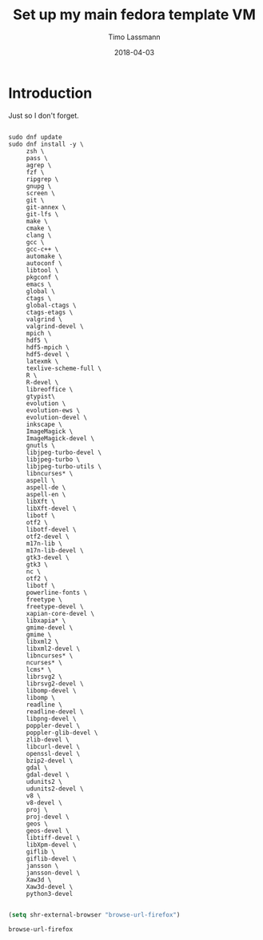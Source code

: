 #+TITLE:  Set up my main fedora template VM
#+AUTHOR: Timo Lassmann
#+EMAIL:  timo.lassmann@telethonkids.org.au
#+DATE:   2018-04-03
#+LATEX_CLASS: report
#+OPTIONS:  toc:nil
#+OPTIONS: H:4
#+LATEX_CMD: xelatex

* Introduction
  Just so I don't forget.

  #+BEGIN_SRC shell :tangle setup_fedora.sh :shebang #!/bin/bash :exports code :results none

    sudo dnf update
    sudo dnf install -y \
         zsh \
         pass \
         agrep \
         fzf \
         ripgrep \
         gnupg \
         screen \
         git \
         git-annex \
         git-lfs \
         make \
         cmake \
         clang \
         gcc \
         gcc-c++ \
         automake \
         autoconf \
         libtool \
         pkgconf \
         emacs \
         global \
         ctags \
         global-ctags \
         ctags-etags \
         valgrind \
         valgrind-devel \
         mpich \
         hdf5 \
         hdf5-mpich \
         hdf5-devel \
         latexmk \
         texlive-scheme-full \
         R \
         R-devel \
         libreoffice \
         gtypist\
         evolution \
         evolution-ews \
         evolution-devel \
         inkscape \
         ImageMagick \
         ImageMagick-devel \
         gnutls \
         libjpeg-turbo-devel \
         libjpeg-turbo \
         libjpeg-turbo-utils \
         libncurses* \
         aspell \
         aspell-de \
         aspell-en \
         libXft \
         libXft-devel \
         libotf \
         otf2 \
         libotf-devel \
         otf2-devel \
         m17n-lib \
         m17n-lib-devel \
         gtk3-devel \
         gtk3 \
         nc \
         otf2 \
         libotf \
         powerline-fonts \
         freetype \
         freetype-devel \
         xapian-core-devel \
         libxapia* \
         gmime-devel \
         gmime \
         libxml2 \
         libxml2-devel \
         libncurses* \
         ncurses* \
         lcms* \
         librsvg2 \
         librsvg2-devel \
         libomp-devel \
         libomp \
         readline \
         readline-devel \
         libpng-devel \
         poppler-devel \
         poppler-glib-devel \
         zlib-devel \
         libcurl-devel \
         openssl-devel \
         bzip2-devel \
         gdal \
         gdal-devel \
         udunits2 \
         udunits2-devel \
         v8 \
         v8-devel \
         proj \
         proj-devel \
         geos \
         geos-devel \
         libtiff-devel \
         libXpm-devel \
         giflib \
         giflib-devel \
         jansson \
         jansson-devel \
         Xaw3d \
         Xaw3d-devel \
         python3-devel 

  #+END_SRC


  #+BEGIN_SRC emacs-lisp
    (setq shr-external-browser "browse-url-firefox")
  #+END_SRC

  #+RESULTS:
  : browse-url-firefox
